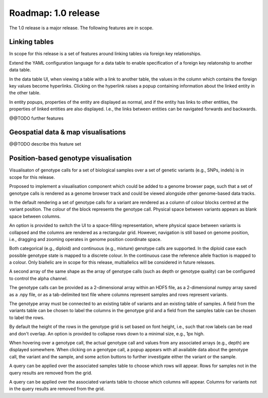 Roadmap: 1.0 release
====================

The 1.0 release is a major release. The following features are in scope.


Linking tables
--------------

In scope for this release is a set of features around linking tables
via foreign key relationships.

Extend the YAML configuration language for a data table to enable
specification of a foreign key relatonship to another data table.

In the data table UI, when viewing a table with a link to another
table, the values in the column which contains the foreign key values
become hyperlinks. Clicking on the hyperlink raises a popup containing
information about the linked entity in the other table.

In entity popups, properties of the entity are displayed as normal,
and if the entity has links to other entities, the properties of
linked entities are also displayed. I.e., the links between entities
can be navigated forwards and backwards.

@@TODO further features


Geospatial data & map visualisations
------------------------------------

@@TODO describe this feature set


Position-based genotype visualisation
-------------------------------------

Visualisaton of genotype calls for a set of biological samples over a
set of genetic variants (e.g., SNPs, indels) is in scope for this
release.
  
Proposed to implement a visualisation component which could be added
to a genome browser page, such that a set of genotype calls is
rendered as a genome browser track and could be viewed alongside other
genome-based data tracks.

In the default rendering a set of genotype calls for a variant are
rendered as a column of colour blocks centred at the variant
position. The colour of the block represents the genotype
call. Physical space between variants appears as blank space between
columns.

An option is provided to switch the UI to a space-filling
representation, where physical space between variants is collapsed and
the columns are rendered as a rectangular grid. However, navigation is
still based on genome position, i.e., dragging and zooming operates in
genome position coordinate space.

Both categorical (e.g., diploid) and continuous (e.g., mixture)
genotype calls are supported. In the diploid case each possible
genotype state is mapped to a discrete colour. In the continuous case
the reference allele fraction is mapped to a colour. Only biallelic
are in scope for this release, multiallelics will be considered in
future releases.

A second array of the same shape as the array of genotype calls (such
as depth or genotype quality) can be configured to control the alpha
channel.

The genotype calls can be provided as a 2-dimensional array within an
HDF5 file, as a 2-dimensional numpy array saved as a .npy file, or as
a tab-delimited text file where columns represent samples and rows
represent variants.

The genotype array must be connected to an existing table of variants
and an existing table of samples. A field from the variants table can
be chosen to label the columns in the genotype grid and a field from
the samples table can be chosen to label the rows.

By default the height of the rows in the genotype grid is set based on
font height, i.e., such that row labels can be read and don't
overlap. An option is provided to collapse rows down to a minimal
size, e.g., 1px high.

When hovering over a genotype call, the actual genotype call and
values from any associated arrays (e.g., depth) are displayed
somewhere. When clicking on a genotype call, a popup appears with all
available data about the genotype call, the variant and the sample,
and some action buttons to further investigate either the variant or
the sample.

A query can be applied over the associated samples table to choose
which rows will appear. Rows for samples not in the query results are
removed from the grid.

A query can be applied over the associated variants table to choose
which columns will appear. Columns for variants not in the query
results are removed from the grid.

